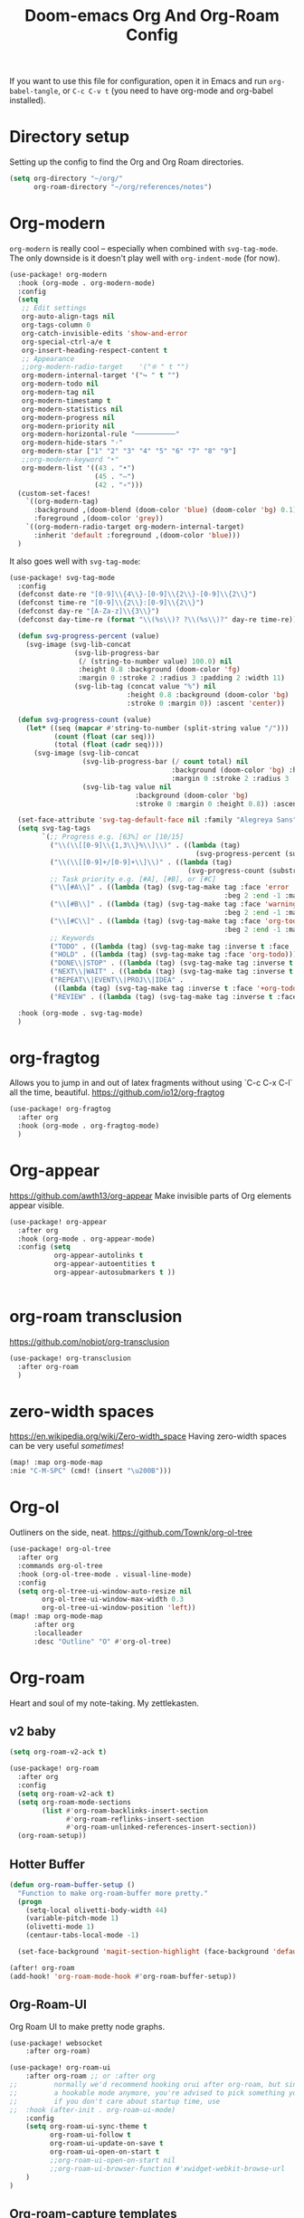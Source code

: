 #+title:Doom-emacs Org And Org-Roam Config
#+PROPERTY: header-args :tangle OrgResearch.el

If you want to use this file for configuration, open it in Emacs and run
~org-babel-tangle~, or ~C-c C-v t~ (you need to have org-mode and org-babel
installed).

* Directory setup
Setting up the config to find the Org and Org Roam directories.

#+begin_src emacs-lisp :tangle yes
(setq org-directory "~/org/"
      org-roam-directory "~/org/references/notes")
#+end_src

* Org-modern
=org-modern= is really cool -- especially when combined with =svg-tag-mode=.
The only downside is it doesn't play well with =org-indent-mode= (for now).

#+begin_src emacs-lisp :tangle yes
(use-package! org-modern
  :hook (org-mode . org-modern-mode)
  :config
  (setq
   ;; Edit settings
   org-auto-align-tags nil
   org-tags-column 0
   org-catch-invisible-edits 'show-and-error
   org-special-ctrl-a/e t
   org-insert-heading-respect-content t
   ;; Appearance
   ;;org-modern-radio-target    '("⁜ " t "")
   org-modern-internal-target '("↪ " t "")
   org-modern-todo nil
   org-modern-tag nil
   org-modern-timestamp t
   org-modern-statistics nil
   org-modern-progress nil
   org-modern-priority nil
   org-modern-horizontal-rule "──────────"
   org-modern-hide-stars "·"
   org-modern-star ["1" "2" "3" "4" "5" "6" "7" "8" "9"]
   ;;org-modern-keyword "‣"
   org-modern-list '((43 . "•")
                     (45 . "–")
                     (42 . "∘")))
  (custom-set-faces!
    `((org-modern-tag)
      :background ,(doom-blend (doom-color 'blue) (doom-color 'bg) 0.1)
      :foreground ,(doom-color 'grey))
    `((org-modern-radio-target org-modern-internal-target)
      :inherit 'default :foreground ,(doom-color 'blue)))
  )
#+end_src

It also goes well with =svg-tag-mode=:

#+begin_src emacs-lisp :tangle no
(use-package! svg-tag-mode
  :config
  (defconst date-re "[0-9]\\{4\\}-[0-9]\\{2\\}-[0-9]\\{2\\}")
  (defconst time-re "[0-9]\\{2\\}:[0-9]\\{2\\}")
  (defconst day-re "[A-Za-z]\\{3\\}")
  (defconst day-time-re (format "\\(%s\\)? ?\\(%s\\)?" day-re time-re))

  (defun svg-progress-percent (value)
    (svg-image (svg-lib-concat
                (svg-lib-progress-bar
                 (/ (string-to-number value) 100.0) nil
                 :height 0.8 :background (doom-color 'fg)
                 :margin 0 :stroke 2 :radius 3 :padding 2 :width 11)
                (svg-lib-tag (concat value "%") nil
                             :height 0.8 :background (doom-color 'bg)
                             :stroke 0 :margin 0)) :ascent 'center))

  (defun svg-progress-count (value)
    (let* ((seq (mapcar #'string-to-number (split-string value "/")))
           (count (float (car seq)))
           (total (float (cadr seq))))
      (svg-image (svg-lib-concat
                  (svg-lib-progress-bar (/ count total) nil
                                        :background (doom-color 'bg) :height 0.8
                                        :margin 0 :stroke 2 :radius 3 :padding 2 :width 11)
                  (svg-lib-tag value nil
                               :background (doom-color 'bg)
                               :stroke 0 :margin 0 :height 0.8)) :ascent 'center)))

  (set-face-attribute 'svg-tag-default-face nil :family "Alegreya Sans")
  (setq svg-tag-tags
        `(;; Progress e.g. [63%] or [10/15]
          ("\\(\\[[0-9]\\{1,3\\}%\\]\\)" . ((lambda (tag)
                                              (svg-progress-percent (substring tag 1 -2)))))
          ("\\(\\[[0-9]+/[0-9]+\\]\\)" . ((lambda (tag)
                                            (svg-progress-count (substring tag 1 -1)))))
          ;; Task priority e.g. [#A], [#B], or [#C]
          ("\\[#A\\]" . ((lambda (tag) (svg-tag-make tag :face 'error :inverse t
                                                     :beg 2 :end -1 :margin 0 :radius 10))))
          ("\\[#B\\]" . ((lambda (tag) (svg-tag-make tag :face 'warning :inverse t
                                                     :beg 2 :end -1 :margin 0 :radius 10))))
          ("\\[#C\\]" . ((lambda (tag) (svg-tag-make tag :face 'org-todo :inverse t
                                                     :beg 2 :end -1 :margin 0 :radius 10))))
          ;; Keywords
          ("TODO" . ((lambda (tag) (svg-tag-make tag :inverse t :face 'org-todo))))
          ("HOLD" . ((lambda (tag) (svg-tag-make tag :face 'org-todo))))
          ("DONE\\|STOP" . ((lambda (tag) (svg-tag-make tag :inverse t :face 'org-done))))
          ("NEXT\\|WAIT" . ((lambda (tag) (svg-tag-make tag :inverse t :face '+org-todo-active))))
          ("REPEAT\\|EVENT\\|PROJ\\|IDEA" .
           ((lambda (tag) (svg-tag-make tag :inverse t :face '+org-todo-project))))
          ("REVIEW" . ((lambda (tag) (svg-tag-make tag :inverse t :face '+org-todo-onhold))))))

  :hook (org-mode . svg-tag-mode)
  )
#+end_src

* org-fragtog
Allows you to jump in and out of latex fragments without using `C-c C-x C-l` all the time, beautiful.
https://github.com/io12/org-fragtog

#+begin_src emacs-lisp :tangle yes
(use-package! org-fragtog
  :after org
  :hook (org-mode . org-fragtog-mode)
  )

#+end_src
* Org-appear
https://github.com/awth13/org-appear
Make invisible parts of Org elements appear visible.
#+begin_src emacs-lisp :tangle yes
(use-package! org-appear
  :after org
  :hook (org-mode . org-appear-mode)
  :config (setq
           org-appear-autolinks t
           org-appear-autoentities t
           org-appear-autosubmarkers t ))


#+end_src
* org-roam transclusion
https://github.com/nobiot/org-transclusion
#+begin_src emacs-lisp :tangle yes
(use-package! org-transclusion
  :after org-roam
  )
#+end_src
* zero-width spaces
https://en.wikipedia.org/wiki/Zero-width_space
Having zero-width spaces can be very useful /sometimes/​!
#+begin_src emacs-lisp :tangle yes
(map! :map org-mode-map
:nie "C-M-SPC" (cmd! (insert "\u200B")))
#+end_src
* Org-ol
Outliners on the side, neat.
https://github.com/Townk/org-ol-tree

#+begin_src emacs-lisp :tangle yes
(use-package! org-ol-tree
  :after org
  :commands org-ol-tree
  :hook (org-ol-tree-mode . visual-line-mode)
  :config
  (setq org-ol-tree-ui-window-auto-resize nil
        org-ol-tree-ui-window-max-width 0.3
        org-ol-tree-ui-window-position 'left))
(map! :map org-mode-map
      :after org
      :localleader
      :desc "Outline" "O" #'org-ol-tree)
#+end_src

* Org-roam
Heart and soul of my note-taking. My zettlekasten.

** v2 baby
#+begin_src emacs-lisp :tangle yes
(setq org-roam-v2-ack t)

(use-package! org-roam
  :after org
  :config
  (setq org-roam-v2-ack t)
  (setq org-roam-mode-sections
        (list #'org-roam-backlinks-insert-section
              #'org-roam-reflinks-insert-section
              #'org-roam-unlinked-references-insert-section))
  (org-roam-setup))
 #+end_src

** Hotter Buffer
#+begin_src emacs-lisp :tangle yes
(defun org-roam-buffer-setup ()
  "Function to make org-roam-buffer more pretty."
  (progn
    (setq-local olivetti-body-width 44)
    (variable-pitch-mode 1)
    (olivetti-mode 1)
    (centaur-tabs-local-mode -1)

  (set-face-background 'magit-section-highlight (face-background 'default))))

(after! org-roam
(add-hook! 'org-roam-mode-hook #'org-roam-buffer-setup))
#+end_src
** Org-Roam-UI
Org Roam UI to make pretty node graphs.

#+begin_src emacs-lisp :tangle yes
(use-package! websocket
    :after org-roam)

(use-package! org-roam-ui
    :after org-roam ;; or :after org
;;         normally we'd recommend hooking orui after org-roam, but since org-roam does not have
;;         a hookable mode anymore, you're advised to pick something yourself
;;         if you don't care about startup time, use
;;  :hook (after-init . org-roam-ui-mode)
    :config
    (setq org-roam-ui-sync-theme t
          org-roam-ui-follow t
          org-roam-ui-update-on-save t
          org-roam-ui-open-on-start t
          ;;org-roam-ui-open-on-start nil
          ;;org-roam-ui-browser-function #'xwidget-webkit-browse-url
    )
)
#+end_src

** Org-roam-capture templates
#+begin_src emacs-lisp :tangle yes
(after! org-roam
    (setq org-roam-capture-templates
          `(("s" "standard" plain "%?"
     :if-new
     (file+head "%<%Y%m%d%H%M%S>-${slug}.org"
      "#+title: ${title}\n#+filetags: \n\n ")
     :unnarrowed t)
        ("d" "definition" plain
         "%?"
         :if-new
         (file+head "${slug}.org" "#+title: ${title}\n#+filetags: definition \n\n* Definition\n\n\n* Examples\n")
         :unnarrowed t)
        ("r" "ref" plain "%?"
           :if-new
           (file+head "${citekey}.org"
           "#+title: ${slug}: ${title}\n
\n#+filetags: reference ${keywords} \n
\n* ${title}\n\n
\n* Summary
\n\n\n* Rough note space\n")
           :unnarrowed t)
          ("p" "person" plain "%?"
           :if-new
           (file+head "${slug}.org" "%^{relation|some guy|family|friend|colleague}p %^{birthday}p %^{address}p
,#+title:${slug}\n#+filetags: :person: \n"
                      :unnarrowed t)))))
#+end_src

** Citations
#+begin_src emacs-lisp :tangle yes
(use-package! org-ref
    ;:after org-roam
    :config
    (setq
         org-ref-completion-library 'org-ref-ivy-cite
         org-ref-get-pdf-filename-function 'org-ref-get-pdf-filename-helm-bibtex
         bibtex-completion-bibliography (list "~/org/references/library.bib")
         bibtex-completion-notes "~/org/references/notes/bibnotes.org"
         org-ref-note-title-format "* %y - %t\n :PROPERTIES:\n  :Custom_ID: %k\n  :NOTER_DOCUMENT: %F\n :ROAM_KEY: cite:%k\n  :AUTHOR: %9a\n  :JOURNAL: %j\n  :YEAR: %y\n  :VOLUME: %v\n  :PAGES: %p\n  :DOI: %D\n  :URL: %U\n :END:\n\n"
         org-ref-notes-directory "~/org/references/notes/"
         org-ref-notes-function 'orb-edit-notes
    ))

(after! org-ref
(setq
 bibtex-completion-notes-path "~/org/references/notes/"
 bibtex-completion-bibliography "~/org/references/library.bib"
 bibtex-completion-pdf-field "file"
 bibtex-completion-notes-template-multiple-files
 (concat
  "#+TITLE: ${title}\n"
  "#+ROAM_KEY: cite:${=key=}\n"
  "* TODO Notes\n"
  ":PROPERTIES:\n"
  ":Custom_ID: ${=key=}\n"
  ":NOTER_DOCUMENT: %(orb-process-file-field \"${=key=}\")\n"
  ":AUTHOR: ${author-abbrev}\n"
  ":JOURNAL: ${journaltitle}\n"
  ":DATE: ${date}\n"
  ":YEAR: ${year}\n"
  ":DOI: ${doi}\n"
  ":URL: ${url}\n"
  ":END:\n\n"
  )
 )
)

#+end_src


** ORB - Org-Roam Bibtex
The package that allows us to search through bibliography files and take notes on them. Makes Org-Roam work better as a zettlekasten for academic research.
#+begin_src emacs-lisp :tangle yes
(use-package! org-roam-bibtex
  :after org-roam
  :hook (org-mode . org-roam-bibtex-mode)
  :config
  (require 'org-ref)
  (setq orb-preformat-keywords
   '("citekey" "title" "url" "file" "author-or-editor" "keywords" "pdf" "doi" "author" "tags" "year" "author-bbrev")))
;)
#+end_src

** Taking notes on PDFs

#+begin_src emacs-lisp :tangle yes
   (use-package! org-noter
  :after (:any org pdf-view)
  :config
  (setq
   ;; The WM can handle splits
   ;;org-noter-notes-window-location 'other-frame
   ;; Please stop opening frames
   ;;org-noter-always-create-frame nil
   ;; I want to see the whole file
   org-noter-hide-other nil
   ;; Everything is relative to the rclone mega
   org-noter-notes-search-path "~/org/references/notes"
   )
  )


(use-package! org-pdftools
  :hook (org-load . org-pdftools-setup-link))
(use-package! org-noter-pdftools
  :after org-noter
  :config
  (with-eval-after-load 'pdf-annot
    (add-hook 'pdf-annot-activate-handler-functions #'org-noter-pdftools-jump-to-note)))
#+end_src

* Getting Things Done

Getting things done package to make my life work.

  #+begin_src emacs-lisp :tangle yes
(use-package! org-gtd
  :after org
  :config
  ;; where org-gtd will put its files. This value is also the default one.
  (setq org-gtd-directory "~/org/Daily/")
  ;; package: https://github.com/Malabarba/org-agenda-property
  ;; this is so you can see who an item was delegated to in the agenda
  (setq org-agenda-property-list '("DELEGATED_TO"))
  ;; I think this makes the agenda easier to read
  (setq org-agenda-property-position 'next-line)
  ;; package: https://www.nongnu.org/org-edna-el/
  ;; org-edna is used to make sure that when a project task gets DONE,
  ;; the next TODO is automatically changed to NEXT.
  (setq org-edna-use-inheritance t)
  (org-edna-load)
  :bind
  (("C-c d c" . org-gtd-capture) ;; add item to inbox
  ("C-c d a" . org-agenda-list) ;; see what's on your plate today
  ("C-c d p" . org-gtd-process-inbox) ;; process entire inbox
  ("C-c d n" . org-gtd-show-all-next) ;; see all NEXT items
  ("C-c d s" . org-gtd-show-stuck-projects)) ;; see projects that don't have a NEXT item
  :init
  (bind-key "C-c c" 'org-gtd-clarify-finalize)) ;; the keybinding to hit when you're done editing an item in the processing phase
#+end_src

*** Set agenda files
#+begin_src emacs-lisp :tangle yes

(setq org-agenda-files '("~/org/Daily"
                         "~/org/references/notes/agenda.org" "~/org/references/notes/incubate.org"
                         "~/org/references/notes/openquestions.org"))
#+end_src

*** Org capture Templates
Set some capture templates, to work with GTD.
#+begin_src emacs-lisp :tangle yes
(after! org
(setq org-capture-templates `(("i" "Inbox"
                                 entry (file "~/org/references/notes/inbox.org")
                                 "* %?\n%U\n\n  %i"
                                 :kill-buffer t)
                                ("l" "Todo with link"
                                 entry (file "~/org/references/notes/inbox.org")
                                 "* %?\n%U\n\n  %i\n  %a"
                                 :kill-buffer t)
                                ("m" "Meeting"
                                 entry (file+headline "~/org/references/notes/agenda.org" "Future")
                                ,(concat "* TODO %? :meeting:\n" "<%<%Y-%m-%d %a %H:00>>"))
                                ("o" "Open Question Thesis"
                                 entry (file+headline "~/org/references/notes/openquestions.org" "Questions")
                                 "* OPEN %? \n %U\n")))
(set-face-attribute 'org-headline-done nil :strike-through t)
)
#+end_src
*** Org-super agenda
A better agenda
 #+begin_src emacs-lisp :tangle yes
(use-package! org-super-agenda
  :hook (org-agenda-mode . org-super-agenda-mode)
)
(setq org-agenda-skip-scheduled-if-done t
      org-agenda-skip-deadline-if-done t
      org-agenda-include-deadlines t
      org-agenda-include-diary t
      org-agenda-block-separator nil
      org-agenda-compact-blocks t
      org-agenda-start-with-log-mode t
      org-agenda-start-day nil)
(setq org-agenda-custom-commands
      '(("d" "Get Things DONE"
         ((agenda "" ((org-agenda-span 1)
                      (org-super-agenda-groups
                       '((:name "Today"
                                :time-grid t
                                :date nil
                                :todo "TODAY"
                                :scheduled nil
                                :order 1)))))
          (alltodo "" ((org-agenda-overriding-header "")
                       (org-super-agenda-groups
                        '((:discard (:todo "TODO"))
                          (:name "Important"
                                 :tag "Important"
                                 :priority "A"
                                 :order 1)
                          (:name "Due Today"
                                 :deadline today
                                 :order 2)
                          (:name "Due Soon"
                                 :deadline future
                                 :order 8)
                          (:name "Overdue"
                                 :deadline past
                                 :order 7)
                          (:name "Thesis"
                                 :tag "thesis"
                                 :order 10)
                          (:name "ESN"
                                 :tag "esn"
                                 :order 12)
                          (:name "JOTE"
                                 :tag "jote"
                                 :order 13)
                          (:name "Emacs"
                                 :tag "emacs"
                                 :order 14)
                          (:name "Home"
                                 :tag "home"
                                 :order 30)
                          (:name "Waiting"
                                 :todo "WAITING"
                                 :order 20)
                          (:name "Notes"
                                 :tag "notes"
                                 :order 20)
                          ;(:name "Open Questions"
                          ;       :todo "OPEN"
                          ;       :order 3)
                          (:name "trivial"
                                 :priority<= "C"
                                 :tag ("Trivial" "Unimportant")
                                 :todo ("SOMEDAY" )
                                 :order 90)
                          (:discard (:tag ("Chore" "Routine" "Daily")))))))))))

 #+end_src

*** Notifications
I want notifications to work so bad but it just isn't working :(
Seems like ~alert~ is not working, should fix that at some point.
#+begin_src emacs-lisp :tangle no
(use-package! org-notifications
  :init (org-notifications-start) )
#+end_src

* Trying to get overviews
#+begin_src emacs-lisp :tangle yes
(require 'org-inlinetask)
#+end_src

#+begin_src emacs-lisp :tangle yes
;(use-package! org-sidebar
;  :after org
;  :config
  ;(setq org-sidebar-default-fns '(org-sidebar--todo-items))
  ;(add-hook! 'org-sidebar-window-after-display-hook (solaire-mode 1))
;   )
#+end_src

#+begin_src emacs-lisp :tangle yes
(after! org
  (remove-hook 'org-agenda-finalize-hook '+org-exclude-agenda-buffers-from-workspace-h)
  (remove-hook 'org-agenda-finalize-hook
               '+org-defer-mode-in-agenda-buffers-h))

(defun thomas/org-get-overview ()
  "Open outline and sidebar."
  (progn
    (org-ol-tree)
    (org-sidebar)))
#+end_src


* STAY FOCUSED
Focus on only the paragraph you are looking at.
 #+begin_src emacs-lisp :tangle yes
(use-package! focus
  :after org-roam
  :config
        (add-to-list 'focus-mode-to-thing '(org-mode . paragraph))
  )
;(require 'nano-writer)
 #+end_src

* Keyboard shortcuts

Everything is mapped to SPC-r because doom is not using it and r stands for roam.

When you create new org-roam node, you want to ignoring pre-selected existing nodes.
Press =C-M-j=

#+begin_src elisp :tangle yes
(map! :leader
      (:prefix-map ("r" . "regular")
       :desc "find file"            "f"   #'org-roam-node-find
       :desc "find ref"             "F"   #'org-roam-ref-find
       :desc "center scroll"        "s"   #'prot/scroll-center-cursor-mode
       :desc "start taking notes"   "S"   #'org-noter
       :desc "toggle buffer"        "b"   #'org-roam-buffer-toggle
       :desc "insert note"          "i"   #'org-roam-node-insert
       :desc "server"               "g"   #'org-roam-server
       :desc "quit notes"           "q"   #'org-noter-kill-session
       :desc "tag (roam)"           "t"   #'org-roam-tag-add
       :desc "tag (org)"            "T"   #'org-set-tags-command
       :desc "pomodoro"             "p"   #'org-pomodoro
       :desc "change nano-theme"    "n"   #'nano-toggle-theme
       :desc "rebuid db"            "d"   #'org-roam-db-build-cache
       :desc "cite"                 "c"   #'helm-bibtex
       :desc "thesaurus this word"  "w"  #'powerthesaurus-lookup-word-at-point
       :desc "thesaurus lookup word" "W"   #'powerthesaurus-lookup-word
       :desc "outline"              "o"   #'org-ol-tree
       (:prefix  ("r" . "orui")
                :desc "orui-mode" "r" #'org-roam-ui-mode
                :desc "zoom" "z" #'orui-node-zoom
                :desc "open" "o" #'orui-open
                :desc "local" "l" #'orui-node-local
                :desc "sync theme" "t" #'orui-sync-theme
                :desc "follow" "f" #'orui-follow-mode)
       (:prefix ("m" . "transclusion")
                :desc "make link"            "m"   #'org-transclusion-make-from-link
                :desc "transclusion mode"    "t"   #'org-transclusion-mode
                :desc "add at point"         "a"   #'org-transclusion-add-at-point
                :desc "add all in buffer"    "A"   #'org-transclusion-add-all-in-buffer
                :desc "remove at point"      "r"   #'org-transclusion-remove-at-point
                :desc "remove all in buffer" "R"   #'org-transclusion-remove-all-in-buffer
                :desc "start live edit"      "s"   #'org-transclusion-live-sync-start-at-point
                :desc "stop live edit"       "S"   #'org-transclusion-live-sync-exit-at-point)
       )
      (:prefix ("d" . "GTD")
       :desc  "process inbox" "p"#'org-gtd-process-inbox
       :desc  "agenda list" "a"#'org-agenda-list
       :desc  "capture" "c"#'org-gtd-capture
       :desc  "show next" "n" #'org-gtd-show-all-next
       :desc  "show stuck project" "s" #'org-gtd-show-stuck-projects)
      )
#+end_src

* Ox-Hugo
I have recently started using =ox-hugo= to help post on my Hugo based website. The following section sets up an org-capture to enable quick blogging.
#+BEGIN_SRC elisp :tangle yes
(defun org-hugo-new-subtree-post-capture-template ()
  "Returns `org-capture' template string for new Hugo post.
See `org-capture-templates' for more information."
  (let* (;; http://www.holgerschurig.de/en/emacs-blog-from-org-to-hugo/
         (date (format-time-string (org-time-stamp-format  :inactive) (org-current-time)))
         (title (read-from-minibuffer "Post Title: ")) ;Prompt to enter the post title
         (fname (org-hugo-slug title)))
    (mapconcat #'identity
               `(
                 ,(concat "* TODO " title)
                 ":PROPERTIES:"
                 ,(concat ":EXPORT_FILE_NAME: " fname)
                 ,(concat ":EXPORT_DATE: " date) ;Enter current date and time
                 ,(concat ":EXPORT_HUGO_CUSTOM_FRONT_MATTER: "  ":tags something :subtitle booyea :featured false :categories abc :highlight true ")
                 ":END:"
                 "%?\n")          ;Place the cursor here
               "\n")))
(defvar hugo-org-path "~/blog/org-content/"
  "define the place where we put our org files for hugo")
;;(defvar org-capture-blog (concat hugo-org-path "blog.org"))

(setq org-capture-templates
      '(
        ("h" "Hugo Post"
         entry
         (file+olp "~/blog/org-content/blog.org" "Posts")
         (function  org-hugo-new-subtree-post-capture-template))))
#+END_SRC
